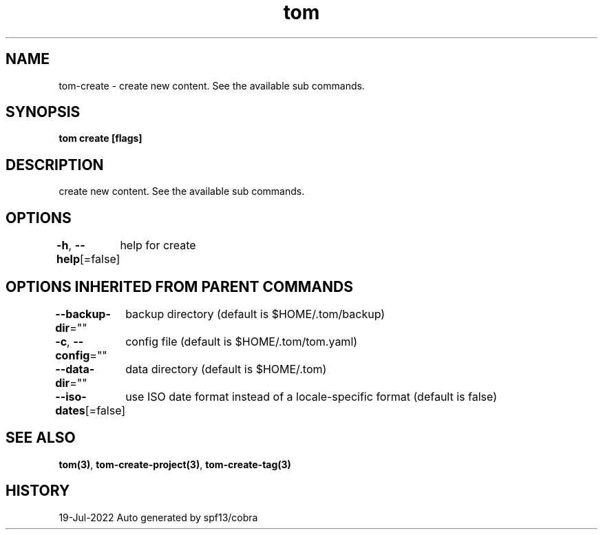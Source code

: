 .nh
.TH "tom" "3" "Jul 2022" "Auto generated by spf13/cobra" ""

.SH NAME
.PP
tom-create - create new content. See the available sub commands.


.SH SYNOPSIS
.PP
\fBtom create [flags]\fP


.SH DESCRIPTION
.PP
create new content. See the available sub commands.


.SH OPTIONS
.PP
\fB-h\fP, \fB--help\fP[=false]
	help for create


.SH OPTIONS INHERITED FROM PARENT COMMANDS
.PP
\fB--backup-dir\fP=""
	backup directory (default is $HOME/.tom/backup)

.PP
\fB-c\fP, \fB--config\fP=""
	config file (default is $HOME/.tom/tom.yaml)

.PP
\fB--data-dir\fP=""
	data directory (default is $HOME/.tom)

.PP
\fB--iso-dates\fP[=false]
	use ISO date format instead of a locale-specific format (default is false)


.SH SEE ALSO
.PP
\fBtom(3)\fP, \fBtom-create-project(3)\fP, \fBtom-create-tag(3)\fP


.SH HISTORY
.PP
19-Jul-2022 Auto generated by spf13/cobra
